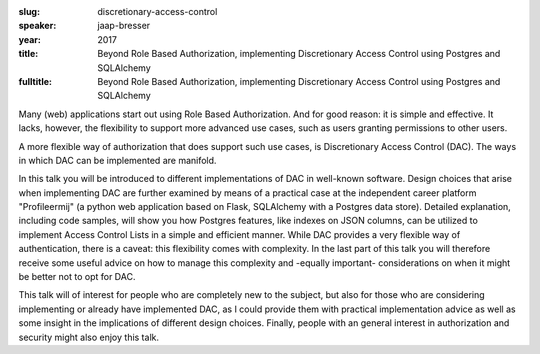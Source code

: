 :slug: discretionary-access-control
:speaker: jaap-bresser
:year: 2017
:title: Beyond Role Based Authorization, implementing Discretionary Access Control using Postgres and SQLAlchemy
:fulltitle: Beyond Role Based Authorization, implementing Discretionary Access Control using Postgres and SQLAlchemy

Many (web) applications start out using Role Based Authorization. And for good reason: it is simple and effective. It lacks, however, the flexibility to support more advanced use cases, such as users granting permissions to other users.

A more flexible way of authorization that does support such use cases, is Discretionary Access Control (DAC). The ways in which DAC can be implemented are manifold.

In this talk you will be introduced to different implementations of DAC in well-known software. Design choices that arise when implementing DAC are further examined by means of a practical case at the independent career platform "Profileermij" (a python web application based on Flask, SQLAlchemy with a Postgres data store). Detailed explanation, including code samples, will show you how Postgres features, like indexes on JSON columns, can be utilized to implement Access Control Lists in a simple and efficient manner. While DAC provides a very flexible way of authentication, there is a caveat: this flexibility comes with complexity. In the last part of this talk you will therefore receive some useful advice on how to manage this complexity and -equally important- considerations on when it might be better not to opt for DAC.

This talk will of interest for people who are completely new to the subject, but also for those who are considering implementing or already have implemented DAC, as I could provide them with practical implementation advice as well as some insight in the implications of different design choices. Finally, people with an general interest in authorization and security might also enjoy this talk.
